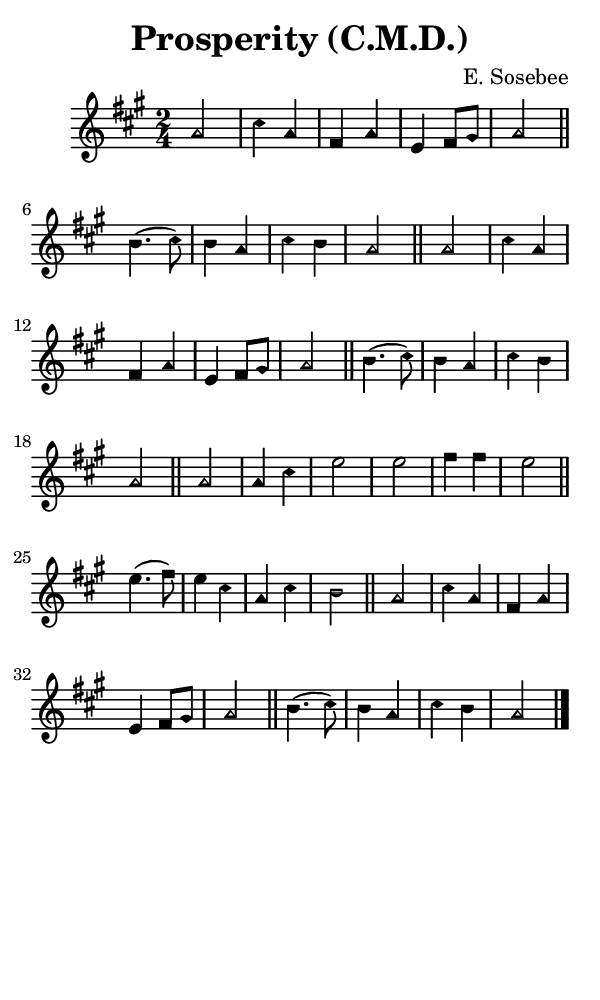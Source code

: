 \version "2.18.2"

#(set-global-staff-size 14)

\header {
  title=\markup {
    Prosperity (C.M.D.)
  }
  composer = \markup {
    E. Sosebee
  }
  tagline = ##f
}

sopranoMusic = {
  \aikenHeads
  \clef treble
  \key a \major
  \autoBeamOff
  \time 2/4
  \relative c'' {
    \set Score.tempoHideNote = ##t \tempo 4 = 120
    
    a2 cis4 a fis a e fis8[ gis] a2 \bar "||"
    b4.( cis8) b4 a cis b a2 \bar "||"
    a2 cis4 a fis a e fis8[ gis] a2 \bar "||"
    b4.( cis8) b4 a cis b a2 \bar "||"
    a2 a4 cis e2 e fis4 fis e2 \bar "||"
    e4.( fis8) e4 cis a cis b2 \bar "||"
    a2 cis4 a fis a e fis8[ gis] a2 \bar "||"
    b4.( cis8) b4 a cis b a2 \bar "|."
  }
}

#(set! paper-alist (cons '("phone" . (cons (* 3 in) (* 5 in))) paper-alist))

\paper {
  #(set-paper-size "phone")
}

\score {
  <<
    \new Staff {
      \new Voice {
	\sopranoMusic
      }
    }
  >>
}